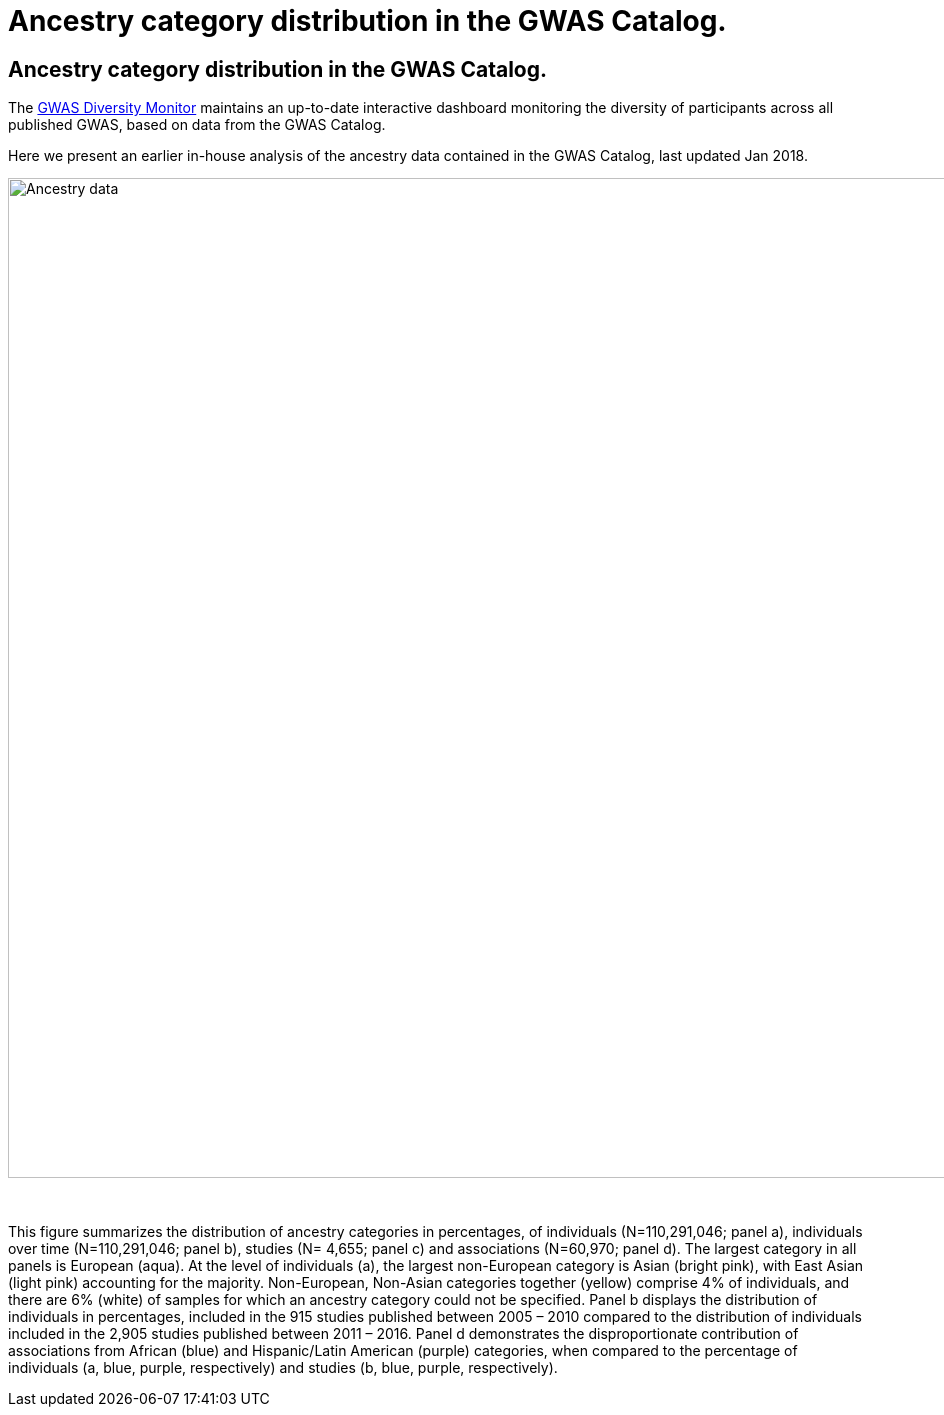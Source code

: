 = Ancestry category distribution in the GWAS Catalog.
:imagesdir: ./images
:data-uri:

== Ancestry category distribution in the GWAS Catalog.

The https://gwasdiversitymonitor.com[GWAS Diversity Monitor] maintains an up-to-date interactive dashboard monitoring the diversity of participants across all published GWAS, based on data from the GWAS Catalog.

Here we present an earlier in-house analysis of the ancestry data contained in the GWAS Catalog, last updated Jan 2018.

image::ancestry-data.png[Ancestry data,1000,1000,align="center"]

{empty} +

This figure summarizes the distribution of ancestry categories in percentages, of individuals (N=110,291,046; panel a), individuals over time (N=110,291,046; panel b), studies (N= 4,655; panel c) and associations (N=60,970; panel d). The largest category in all panels is European (aqua). At the level of individuals (a), the largest non-European category is Asian (bright pink), with East Asian (light pink) accounting for the majority. Non-European, Non-Asian categories together (yellow) comprise 4% of individuals, and there are 6% (white) of samples for which an ancestry category could not be specified. Panel b displays the distribution of individuals in percentages, included in the 915 studies published between 2005 – 2010 compared to the distribution of individuals included in the 2,905 studies published between 2011 – 2016. Panel d demonstrates the disproportionate contribution of associations from African (blue) and Hispanic/Latin American (purple) categories, when compared to the percentage of individuals (a, blue, purple, respectively) and studies (b, blue, purple, respectively). 
